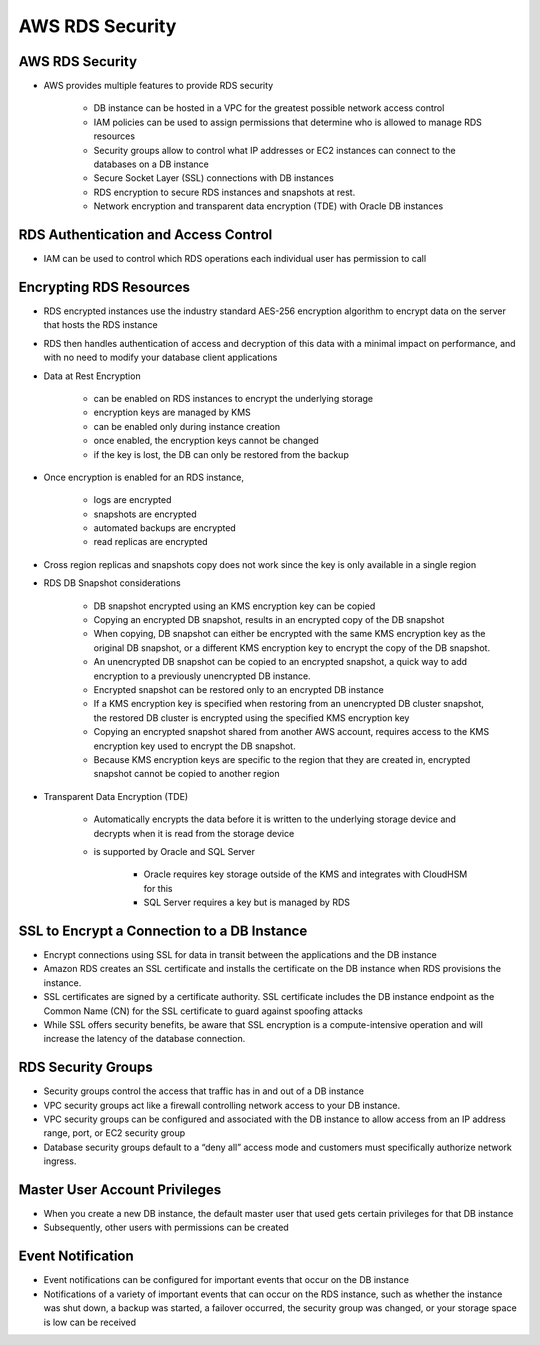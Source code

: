 AWS RDS Security
================

AWS RDS Security
^^^^^^^^^^^^^^^^

* AWS provides multiple features to provide RDS security

	* DB instance can be hosted in a VPC for the greatest possible network access control

	* IAM policies can be used to assign permissions that determine who is allowed to manage RDS resources

	* Security groups allow to control what IP addresses or EC2 instances can connect to the databases on a DB instance

	* Secure Socket Layer (SSL) connections with DB instances

	* RDS encryption to secure RDS instances and snapshots at rest.

	* Network encryption and transparent data encryption (TDE) with Oracle DB instances
	
RDS Authentication and Access Control
^^^^^^^^^^^^^^^^^^^^^^^^^^^^^^^^^^^^^

* IAM can be used to control which RDS operations each individual user has permission to call

Encrypting RDS Resources
^^^^^^^^^^^^^^^^^^^^^^^^

* RDS encrypted instances use the industry standard AES-256 encryption algorithm to encrypt data on the server that hosts the RDS instance

* RDS then handles authentication of access and decryption of this data with a minimal impact on performance, and with no need to modify your database client applications

* Data at Rest Encryption

	* can be enabled on RDS instances to encrypt the underlying storage

	* encryption keys are managed by KMS

	* can be enabled only during instance creation

	* once enabled, the encryption keys cannot be changed

	* if the key is lost, the DB can only be restored from the backup

* Once encryption is enabled for an RDS instance,

	* logs are encrypted

	* snapshots are encrypted

	* automated backups are encrypted

	* read replicas are encrypted

* Cross region replicas and snapshots copy does not work since the key is only available in a single region

* RDS DB Snapshot considerations

	* DB snapshot encrypted using an KMS encryption key can be copied

	* Copying an encrypted DB snapshot, results in an encrypted copy of the DB snapshot

	* When copying, DB snapshot can either be encrypted with the same KMS encryption key as the original DB snapshot, or a different KMS encryption key to encrypt the copy of the DB snapshot.

	* An unencrypted DB snapshot can be copied to an encrypted snapshot, a quick way to add encryption to a previously unencrypted DB instance.

	* Encrypted snapshot can be restored only to an encrypted DB instance

	* If a KMS encryption key is specified when restoring from an unencrypted DB cluster snapshot, the restored DB cluster is encrypted using the specified KMS encryption key

	* Copying an encrypted snapshot shared from another AWS account, requires access to the KMS encryption key used to encrypt the DB snapshot.

	* Because KMS encryption keys are specific to the region that they are created in, encrypted snapshot cannot be copied to another region

* Transparent Data Encryption (TDE)

	* Automatically encrypts the data before it is written to the underlying storage device and decrypts when it is read  from the storage device

	* is supported by Oracle and SQL Server

		* Oracle requires key storage outside of the KMS and integrates with CloudHSM for this

		* SQL Server requires a key but is managed by RDS
		
SSL to Encrypt a Connection to a DB Instance
^^^^^^^^^^^^^^^^^^^^^^^^^^^^^^^^^^^^^^^^^^^^

* Encrypt connections using SSL for data in transit between the applications and the DB instance

* Amazon RDS creates an SSL certificate and installs the certificate on the DB instance when RDS provisions the instance.

* SSL certificates are signed by a certificate authority. SSL certificate includes the DB instance endpoint as the Common Name (CN) for the SSL certificate to guard against spoofing attacks

* While SSL offers security benefits, be aware that SSL encryption is a compute-intensive operation and will increase the latency of the database connection.

RDS Security Groups
^^^^^^^^^^^^^^^^^^^

* Security groups control the access that traffic has in and out of a DB instance

* VPC security groups act like a firewall controlling network access to your DB instance.

* VPC security groups can be configured and associated with the DB instance to allow access from an IP address range, port, or EC2 security group

* Database security groups default to a “deny all” access mode and customers must specifically authorize network ingress.

Master User Account Privileges
^^^^^^^^^^^^^^^^^^^^^^^^^^^^^^

* When you create a new DB instance, the default master user that used gets certain privileges for that DB instance

* Subsequently, other users with permissions can be created

Event Notification
^^^^^^^^^^^^^^^^^^

* Event notifications can be configured for important events that occur on the DB instance
 
* Notifications of a variety of important events that can occur on the RDS instance, such as whether the instance was shut down, a backup was started, a failover occurred, the security group was changed, or your storage space is low can be received
